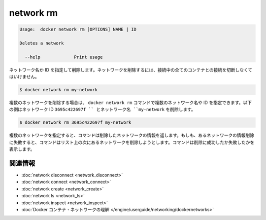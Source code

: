 .. -*- coding: utf-8 -*-
.. URL: https://docs.docker.com/engine/reference/commandline/network_rm/
.. SOURCE: https://github.com/docker/docker/blob/master/docs/reference/commandline/network_rm.md
   doc version: 1.10
      https://github.com/docker/docker/commits/master/docs/reference/commandline/network_rm.md
.. check date: 2016/02/25
.. Commits on Feb 19, 2016 cdc7f26715fbf0779a5283354048caf9faa1ec4a
.. -------------------------------------------------------------------

.. network ls

=======================================
network rm
=======================================

.. code-block:: bash

   Usage:  docker network rm [OPTIONS] NAME | ID
   
   Deletes a network
   
     --help             Print usage

.. Removes a network by name or identifier. To remove a network, you must first disconnect any containers connected to it.

ネットワーク名か ID を指定して削除します。ネットワークを削除するには、接続中の全てのコンテナとの接続を切断しなくてはいけません。

.. code-block:: bash

   $ docker network rm my-network

.. To delete multiple networks in a single docker network rm command, provide multiple network names or ids. The following example deletes a network with id 3695c422697f and a network named my-network:

複数のネットワークを削除する場合は、 ``docker network rm`` コマンドで複数のネットワーク名や ID を指定できます。以下の例はネットワーク ID ``3695c422697f `` とネットワーク名 ``my-network`` を削除します。

.. code-block:: bash

   $ docker network rm 3695c422697f my-network

.. When you specify multiple networks, the command attempts to delete each in turn. If the deletion of one network fails, the command continues to the next on the list and tries to delete that. The command reports success or failure for each deletion.

複数のネットワークを指定すると、コマンドは削除したネットワークの情報を返します。もしも、あるネットワークの情報削除に失敗すると、コマンドはリスト上の次にあるネットワークを削除しようとします。コマンドは削除に成功したか失敗したかを表示します。

.. Related information

.. _network-rm-related-information:

関連情報
==========

..    network disconnect
    network connect
    network create
    network ls
    network inspect
    Understand Docker container networks

* :doc:`network disconnect <network_disconnect>`
* :doc:`network connect <network_connect>`
* :doc:`network create <network_create>`
* :doc:`network ls <network_ls>`
* :doc:`network inspect <network_inspect>`
* :doc:`Docker コンテナ・ネットワークの理解 </engine/userguide/networking/dockernetworks>`

.. seealso:: 

   network rm
      https://docs.docker.com/engine/reference/commandline/network_rm/

